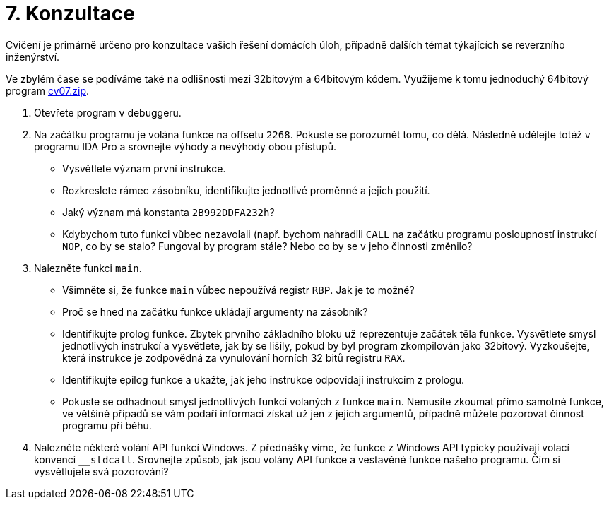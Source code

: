 ﻿
= 7. Konzultace
:imagesdir: ../media/labs/07
:toc:

Cvičení je primárně určeno pro konzultace vašich řešení domácích úloh, případně dalších témat týkajících se reverzního inženýrství. 

Ve zbylém čase se podíváme také na odlišnosti mezi 32bitovým a 64bitovým kódem. Využijeme k tomu jednoduchý 64bitový program link:{imagesdir}/cv07.zip[cv07.zip].

. Otevřete program  v debuggeru.
. Na začátku programu je volána funkce na offsetu `2268`. Pokuste se porozumět tomu, co dělá. Následně udělejte totéž v programu IDA Pro a srovnejte výhody a nevýhody obou přístupů.
* Vysvětlete význam první instrukce.
* Rozkreslete rámec zásobníku, identifikujte jednotlivé proměnné a jejich použití.
* Jaký význam má konstanta `2B992DDFA232h`?
* Kdybychom tuto funkci vůbec nezavolali (např. bychom nahradili `CALL` na začátku programu posloupností instrukcí `NOP`, co by se stalo? Fungoval by program stále? Nebo co by se v jeho činnosti změnilo?
. Nalezněte funkci `main`.
* Všimněte si, že funkce `main` vůbec nepoužívá registr `RBP`. Jak je to možné?
* Proč se hned na začátku funkce ukládají argumenty na zásobník?
* Identifikujte prolog funkce. Zbytek prvního základního bloku už reprezentuje začátek těla funkce. Vysvětlete smysl jednotlivých instrukcí a vysvětlete, jak by se lišily, pokud by byl program zkompilován jako 32bitový. Vyzkoušejte, která instrukce je zodpovědná za vynulování horních 32 bitů registru `RAX`.
* Identifikujte epilog funkce a ukažte, jak jeho instrukce odpovídají instrukcím z prologu.
* Pokuste se odhadnout smysl jednotlivých funkcí volaných z funkce `main`. Nemusíte zkoumat přímo samotné funkce, ve většině případů se vám podaří informaci získat už jen z jejich argumentů, případně můžete pozorovat činnost programu při běhu.
. Nalezněte některé volání API funkcí Windows. Z přednášky víme, že funkce z Windows API typicky používají volací konvenci `__stdcall`. Srovnejte způsob, jak jsou volány API funkce a vestavěné funkce našeho programu. Čím si vysvětlujete svá pozorování?
